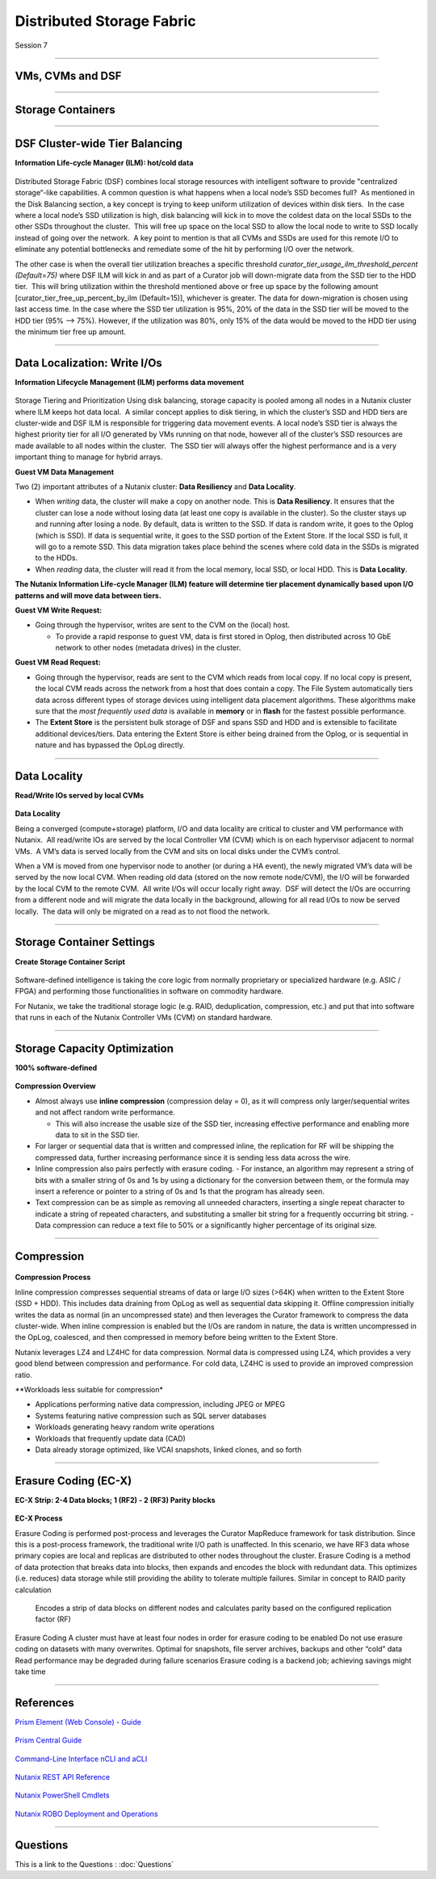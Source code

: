 .. Adding labels to the beginning of your lab is helpful for linking to the lab from other pages
.. _Distributed_Storage_Fabric_1:

--------------------------
Distributed Storage Fabric
--------------------------

Session 7

-----------------------------------------------------

VMs, CVMs and DSF
++++++++++++++++++++++++


.. figure:: images/VMCVMDSF.png




-----------------------------------------------------

Storage Containers
++++++++++++++++++++++++


.. figure:: images/StorageContainers.png






-----------------------------------------------------

DSF Cluster-wide Tier Balancing
++++++++++++++++++++++++++++++++++++

**Information Life-cycle Manager (ILM): hot/cold data**

.. figure:: images/TierBalancing.png


Distributed Storage Fabric (DSF) combines local storage resources with intelligent software to provide "centralized storage“-like capabilities.
A common question is what happens when a local node’s SSD becomes full?  As mentioned in the Disk Balancing section, a key concept is trying to keep uniform utilization of devices within disk tiers.  In the case where a local node’s SSD utilization is high, disk balancing will kick in to move the coldest data on the local SSDs to the other SSDs throughout the cluster.  This will free up space on the local SSD to allow the local node to write to SSD locally instead of going over the network.  A key point to mention is that all CVMs and SSDs are used for this remote I/O to eliminate any potential bottlenecks and remediate some of the hit by performing I/O over the network.

The other case is when the overall tier utilization breaches a specific threshold *curator_tier_usage_ilm_threshold_percent (Default=75)* where DSF ILM will kick in and as part of a Curator job will down-migrate data from the SSD tier to the HDD tier.  This will bring utilization within the threshold mentioned above or free up space by the following amount [curator_tier_free_up_percent_by_ilm (Default=15)], whichever is greater. The data for down-migration is chosen using last access time. In the case where the SSD tier utilization is 95%, 20% of the data in the SSD tier will be moved to the HDD tier (95% –> 75%). 
However, if the utilization was 80%, only 15% of the data would be moved to the HDD tier using the minimum tier free up amount.



-----------------------------------------------------

Data Localization: Write I/Os
++++++++++++++++++++++++++++++

**Information Lifecycle Management (ILM) performs data movement**

.. figure:: images/DataLocalization.png


Storage Tiering and Prioritization
Using disk balancing, storage capacity is pooled among all nodes in a Nutanix cluster where ILM keeps hot data local.  A similar concept applies to disk tiering, in which the cluster’s SSD and HDD tiers are cluster-wide and DSF ILM is responsible for triggering data movement events. A local node’s SSD tier is always the highest priority tier for all I/O generated by VMs running on that node, however all of the cluster’s SSD resources are made available to all nodes within the cluster.  The SSD tier will always offer the highest performance and is a very important thing to manage for hybrid arrays.

**Guest VM Data Management**

Two (2) important attributes of a Nutanix cluster: **Data Resiliency** and **Data Locality**.

- When *writing* data, the cluster will make a copy on another node. This is **Data Resiliency**. It ensures that the cluster can lose a node without losing data (at least one copy is available in the cluster). So the cluster stays up and running after losing a node. By default, data is written to the SSD. If data is random write, it goes to the Oplog (which is SSD). If data is sequential write, it goes to the SSD portion of the Extent Store. If the local SSD is full, it will go to a remote SSD. This data migration takes place behind the scenes where cold data in the SSDs is migrated to the HDDs.
- When *reading* data, the cluster will read it from the local memory, local SSD, or local HDD. This is **Data Locality**. 

**The Nutanix Information Life-cycle Manager (ILM) feature will determine tier placement dynamically based upon I/O patterns and will move data between tiers.**

**Guest VM Write Request:**

- Going through the hypervisor, writes are sent to the CVM on the (local) host.

  - To provide a rapid response to guest VM, data is first stored in Oplog, then distributed across 10 GbE network to other nodes (metadata drives) in the cluster. 

**Guest VM Read Request:**

- Going through the hypervisor, reads are sent to the CVM which reads from local copy.  If no local copy is present, the local CVM reads across the network from a host that does contain a copy.  The File System automatically tiers data across different types of storage devices using intelligent data placement algorithms.  These algorithms make sure that the *most frequently used data* is available in **memory** or in **flash** for the fastest possible performance.
- The **Extent Store** is the persistent bulk storage of DSF and spans SSD and HDD and is extensible to facilitate additional devices/tiers.  Data entering the Extent Store is either being drained from the Oplog, or is sequential in nature and has bypassed the OpLog directly. 




-----------------------------------------------------

Data Locality
++++++++++++++++++++++++++++++

**Read/Write IOs served by local CVMs**

.. figure:: images/DataLocality.png

**Data Locality**

Being a converged (compute+storage) platform, I/O and data locality are critical to cluster and VM performance with Nutanix.  All read/write IOs are served by the local Controller VM (CVM) which is on each hypervisor adjacent to normal VMs.  A VM’s data is served locally from the CVM and sits on local disks under the CVM’s control.  


When a VM is moved from one hypervisor node to another (or during a HA event), the newly migrated VM’s data will be served by the now local CVM. When reading old data (stored on the now remote node/CVM), the I/O will be forwarded by the local CVM to the remote CVM.  All write I/Os will occur locally right away.  DSF will detect the I/Os are occurring from a different node and will migrate the data locally in the background, allowing for all read I/Os to now be served locally.  The data will only be migrated on a read as to not flood the network.




-----------------------------------------------------

Storage Container Settings
++++++++++++++++++++++++++++++

**Create Storage Container Script**

.. figure:: images/StorageContainerSettings.png

Software-defined intelligence is taking the core logic from normally proprietary or specialized hardware (e.g. ASIC / FPGA) and performing those functionalities in software on commodity hardware. 

For Nutanix, we take the traditional storage logic (e.g. RAID, deduplication, compression, etc.) and put that into software that runs in each of the Nutanix Controller VMs (CVM) on standard hardware.



-----------------------------------------------------

Storage Capacity Optimization
++++++++++++++++++++++++++++++

**100% software-defined**

.. figure:: images/StorageCapacityOptimization.png

**Compression Overview**

- Almost always use **inline compression** (compression delay = 0), as it will compress only larger/sequential writes and not affect random write performance. 

  - This will also increase the usable size of the SSD tier, increasing effective performance and enabling more data to sit in the SSD tier. 

- For larger or sequential data that is written and compressed inline, the replication for RF will be shipping the compressed data, further increasing performance since it is sending less data across the wire. 
- Inline compression also pairs perfectly with erasure coding. 
  - For instance, an algorithm may represent a string of bits with a smaller string of 0s and 1s by using a dictionary for the conversion between them, or the formula may insert a reference or pointer to a string of 0s and 1s that the program has already seen.

- Text compression can be as simple as removing all unneeded characters, inserting a single repeat character to indicate a string of repeated characters, and substituting a smaller bit string for a frequently occurring bit string.
  - Data compression can reduce a text file to 50% or a significantly higher percentage of its original size.





-----------------------------------------------------

Compression
++++++++++++++++++++++++++++++

.. figure:: images/Compression.png

**Compression Process**

Inline compression compresses sequential streams of data or large I/O sizes (>64K) when written to the Extent Store (SSD + HDD). This includes data draining from OpLog as well as sequential data skipping it.
Offline compression initially writes the data as normal (in an uncompressed state) and then leverages the Curator framework to compress the data cluster-wide. When inline compression is enabled but the I/Os are random in nature, the data is written uncompressed in the OpLog, coalesced, and then compressed in memory before being written to the Extent Store.

Nutanix leverages LZ4 and LZ4HC for data compression. Normal data is compressed using LZ4, which provides a very good blend between compression and performance. For cold data, LZ4HC is used to provide an improved compression ratio.

**Workloads less suitable for compression*

- Applications performing native data compression,  including JPEG or MPEG
- Systems featuring native compression such as SQL server databases
- Workloads generating heavy random write operations
- Workloads that frequently update data (CAD)
- Data already storage optimized, like VCAI snapshots, linked clones, and so forth




-----------------------------------------------------

Erasure Coding (EC-X)
++++++++++++++++++++++++++++++

**EC-X Strip: 2-4 Data blocks; 1 (RF2) - 2 (RF3) Parity blocks**


.. figure:: images/Compression.png


**EC-X Process**

Erasure Coding is performed post-process and leverages the Curator MapReduce framework for task distribution. Since this is a post-process framework, the traditional write I/O path is unaffected.  In this scenario, we have RF3 data whose primary copies are local and replicas are distributed to other nodes throughout the cluster.
Erasure Coding is a method of data protection that breaks data into blocks, then expands and encodes the block with redundant data.
This optimizes (i.e. reduces) data storage while still providing the ability to tolerate multiple failures.  Similar in concept to RAID parity calculation
 Encodes a strip of data blocks on different nodes and calculates parity based on the configured replication factor (RF)

Erasure Coding
A cluster must have at least four nodes in order for erasure coding to be enabled
Do not use erasure coding on datasets with many overwrites. Optimal for snapshots, file server archives, backups and other “cold” data
Read performance may be degraded during failure scenarios
Erasure coding is a backend job; achieving savings might take time






-----------------------------------------------------

References
+++++++++++++++++++++++++

`Prism Element (Web Console) - Guide <https://portal.nutanix.com/page/documents/details/?targetId=Web-Console-Guide-Prism-v5_15:Web-Console-Guide-Prism-v5_15>`_

.. figure:: images/webconsoleguide.png

`Prism Central Guide <https://portal.nutanix.com/page/documents/details/?targetId=Prism-Central-Guide-Prism-v5_15:Prism-Central-Guide-Prism-v5_15>`_

.. figure:: images/prismcentralguide.png

`Command-Line Interface nCLI and aCLI <https://portal.nutanix.com/page/documents/details/?targetId=Command-Ref-AOS-v5_15:Command-Ref-AOS-v5_15>`_

.. figure:: images/cliref.png

`Nutanix REST API Reference <https://portal.nutanix.com/page/documents/details/?targetId=API-Ref-AOS-v5_15:man-rest-api-v1-u.html>`_

.. figure:: images/NutanixRESTAPIReference.png

`Nutanix PowerShell Cmdlets <https://portal.nutanix.com/page/documents/details/?targetId=API-Ref-AOS-v510:ps-ps-cmdlets-c.html>`_

.. figure:: images/NutanixPowerShellCmdlets.png

`Nutanix ROBO Deployment and Operations <https://portal.nutanix.com/page/documents/solutions/details/?targetId=BP-2083-ROBO-Deployment:BP-2083-ROBO-Deployment>`_

.. figure:: images/robo.png

-----------------------------------------------------

Questions
++++++++++++++++++++++

This is a link to the Questions : :doc:`Questions`


